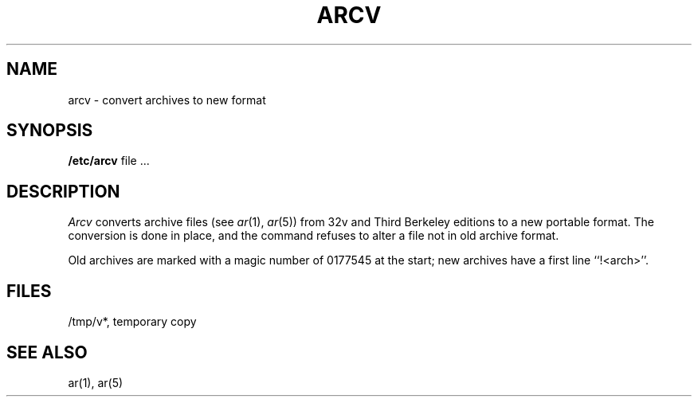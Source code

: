 .\" Copyright (c) 1980 Regents of the University of California.
.\" All rights reserved.  The Berkeley software License Agreement
.\" specifies the terms and conditions for redistribution.
.\"
.\"	@(#)arcv.8	6.1 (Berkeley) %G%
.\"
.TH ARCV 8 "%G%"
.UC 4
.SH NAME
arcv \- convert archives to new format
.SH SYNOPSIS
.B /etc/arcv
file ...
.SH DESCRIPTION
.I Arcv
converts archive files
(see
.IR ar (1),
.IR ar (5))
from 32v and Third Berkeley editions to a new portable format.
The conversion is done in place, and the command
refuses to alter a file not in old archive format.
.PP
Old archives are marked with a magic number of 0177545 at the start;
new archives have a first line ``!<arch>''.
.SH FILES
/tmp/v*, temporary copy
.SH SEE ALSO
ar(1), ar(5)
